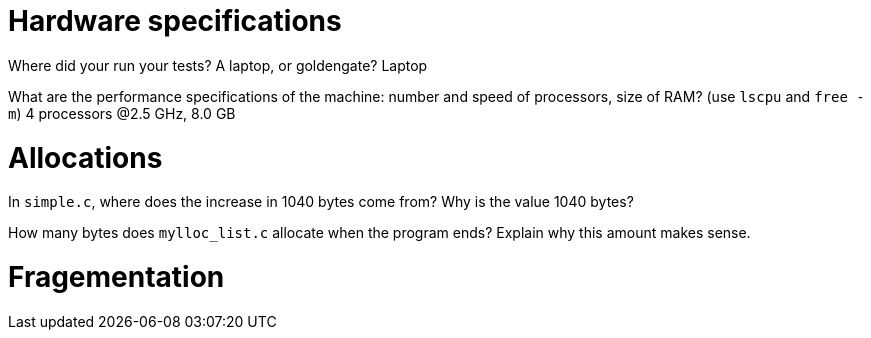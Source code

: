 = Hardware specifications

Where did your run your tests? A laptop, or goldengate?
Laptop

What are the performance specifications of the machine: number and speed of
processors, size of RAM? (use `lscpu` and `free -m`)
4 processors @2.5 GHz, 8.0 GB

= Allocations

In `simple.c`, where does the increase in 1040 bytes come from?
Why is the value 1040 bytes?


How many bytes does `mylloc_list.c` allocate when the program ends? Explain why
this amount makes sense.


= Fragementation

